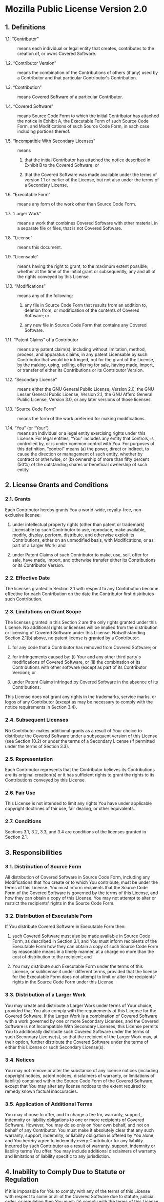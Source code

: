 * Mozilla Public License Version 2.0
** 1. Definitions
+ 1.1. “Contributor” :: means each individual or legal entity that
  creates, contributes to the creation of, or owns Covered Software.

+ 1.2. “Contributor Version” :: means the combination of the
  Contributions of others (if any) used by a Contributor and that
  particular Contributor's Contribution.

+ 1.3. “Contribution” :: means Covered Software of a particular
  Contributor.

+ 1.4. “Covered Software” :: means Source Code Form to which the initial
  Contributor has attached the notice in Exhibit A, the Executable Form
  of such Source Code Form, and Modifications of such Source Code Form,
  in each case including portions thereof.

+ 1.5. “Incompatible With Secondary Licenses” :: means

  1. that the initial Contributor has attached the notice described in
     Exhibit B to the Covered Software; or

  2. that the Covered Software was made available under the terms of
     version 1.1 or earlier of the License, but not also under the terms
     of a Secondary License.

+ 1.6. “Executable Form” :: means any form of the work other than Source
  Code Form.

+ 1.7. “Larger Work” :: means a work that combines Covered Software with
  other material, in a separate file or files, that is not Covered
  Software.

+ 1.8. “License” :: means this document.

+ 1.9. “Licensable” :: means having the right to grant, to the maximum
  extent possible, whether at the time of the initial grant or
  subsequently, any and all of the rights conveyed by this License.

+ 1.10. “Modifications” :: means any of the following:

  1. any file in Source Code Form that results from an addition to,
     deletion from, or modification of the contents of Covered Software;
     or

  2. any new file in Source Code Form that contains any Covered
     Software.

+ 1.11. “Patent Claims” of a Contributor :: means any patent claim(s),
  including without limitation, method, process, and apparatus claims,
  in any patent Licensable by such Contributor that would be infringed,
  but for the grant of the License, by the making, using, selling,
  offering for sale, having made, import, or transfer of either its
  Contributions or its Contributor Version.

+ 1.12. “Secondary License” :: means either the GNU General Public
  License, Version 2.0, the GNU Lesser General Public License, Version
  2.1, the GNU Affero General Public License, Version 3.0, or any later
  versions of those licenses.

+ 1.13. “Source Code Form” :: means the form of the work preferred for
  making modifications.

+ 1.14. “You” (or “Your”) :: means an individual or a legal entity
  exercising rights under this License. For legal entities, “You”
  includes any entity that controls, is controlled by, or is under
  common control with You. For purposes of this definition, “control”
  means (a) the power, direct or indirect, to cause the direction or
  management of such entity, whether by contract or otherwise, or (b)
  ownership of more than fifty percent (50%) of the outstanding shares
  or beneficial ownership of such entity.

** 2. License Grants and Conditions
*** 2.1. Grants
Each Contributor hereby grants You a world-wide, royalty-free,
non-exclusive license:

1. under intellectual property rights (other than patent or trademark)
   Licensable by such Contributor to use, reproduce, make available,
   modify, display, perform, distribute, and otherwise exploit its
   Contributions, either on an unmodified basis, with Modifications, or
   as part of a Larger Work; and

2. under Patent Claims of such Contributor to make, use, sell, offer for
   sale, have made, import, and otherwise transfer either its
   Contributions or its Contributor Version.

*** 2.2. Effective Date
The licenses granted in Section 2.1 with respect to any Contribution
become effective for each Contribution on the date the Contributor first
distributes such Contribution.

*** 2.3. Limitations on Grant Scope
The licenses granted in this Section 2 are the only rights granted under
this License. No additional rights or licenses will be implied from the
distribution or licensing of Covered Software under this License.
Notwithstanding Section 2.1(b) above, no patent license is granted by a
Contributor:

1. for any code that a Contributor has removed from Covered Software; or

2. for infringements caused by: (i) Your and any other third party's
   modifications of Covered Software, or (ii) the combination of its
   Contributions with other software (except as part of its Contributor
   Version); or

3. under Patent Claims infringed by Covered Software in the absence of
   its Contributions.

This License does not grant any rights in the trademarks, service marks,
or logos of any Contributor (except as may be necessary to comply with
the notice requirements in Section 3.4).

*** 2.4. Subsequent Licenses
No Contributor makes additional grants as a result of Your choice to
distribute the Covered Software under a subsequent version of this
License (see Section 10.2) or under the terms of a Secondary License (if
permitted under the terms of Section 3.3).

*** 2.5. Representation
Each Contributor represents that the Contributor believes its
Contributions are its original creation(s) or it has sufficient rights
to grant the rights to its Contributions conveyed by this License.

*** 2.6. Fair Use
This License is not intended to limit any rights You have under
applicable copyright doctrines of fair use, fair dealing, or other
equivalents.

*** 2.7. Conditions
Sections 3.1, 3.2, 3.3, and 3.4 are conditions of the licenses granted
in Section 2.1.

** 3. Responsibilities
*** 3.1. Distribution of Source Form
All distribution of Covered Software in Source Code Form, including any
Modifications that You create or to which You contribute, must be under
the terms of this License. You must inform recipients that the Source
Code Form of the Covered Software is governed by the terms of this
License, and how they can obtain a copy of this License. You may not
attempt to alter or restrict the recipients' rights in the Source Code
Form.

*** 3.2. Distribution of Executable Form
If You distribute Covered Software in Executable Form then:

1. such Covered Software must also be made available in Source Code
   Form, as described in Section 3.1, and You must inform recipients of
   the Executable Form how they can obtain a copy of such Source Code
   Form by reasonable means in a timely manner, at a charge no more than
   the cost of distribution to the recipient; and

2. You may distribute such Executable Form under the terms of this
   License, or sublicense it under different terms, provided that the
   license for the Executable Form does not attempt to limit or alter
   the recipients' rights in the Source Code Form under this License.

*** 3.3. Distribution of a Larger Work
You may create and distribute a Larger Work under terms of Your choice,
provided that You also comply with the requirements of this License for
the Covered Software. If the Larger Work is a combination of Covered
Software with a work governed by one or more Secondary Licenses, and the
Covered Software is not Incompatible With Secondary Licenses, this
License permits You to additionally distribute such Covered Software
under the terms of such Secondary License(s), so that the recipient of
the Larger Work may, at their option, further distribute the Covered
Software under the terms of either this License or such Secondary
License(s).

*** 3.4. Notices
You may not remove or alter the substance of any license notices
(including copyright notices, patent notices, disclaimers of warranty,
or limitations of liability) contained within the Source Code Form of
the Covered Software, except that You may alter any license notices to
the extent required to remedy known factual inaccuracies.

*** 3.5. Application of Additional Terms
You may choose to offer, and to charge a fee for, warranty, support,
indemnity or liability obligations to one or more recipients of Covered
Software. However, You may do so only on Your own behalf, and not on
behalf of any Contributor. You must make it absolutely clear that any
such warranty, support, indemnity, or liability obligation is offered by
You alone, and You hereby agree to indemnify every Contributor for any
liability incurred by such Contributor as a result of warranty, support,
indemnity or liability terms You offer. You may include additional
disclaimers of warranty and limitations of liability specific to any
jurisdiction.

** 4. Inability to Comply Due to Statute or Regulation
If it is impossible for You to comply with any of the terms of this
License with respect to some or all of the Covered Software due to
statute, judicial order, or regulation then You must: (a) comply with
the terms of this License to the maximum extent possible; and (b)
describe the limitations and the code they affect. Such description must
be placed in a text file included with all distributions of the Covered
Software under this License. Except to the extent prohibited by statute
or regulation, such description must be sufficiently detailed for a
recipient of ordinary skill to be able to understand it.

** 5. Termination
5.1. The rights granted under this License will terminate automatically
if You fail to comply with any of its terms. However, if You become
compliant, then the rights granted under this License from a particular
Contributor are reinstated (a) provisionally, unless and until such
Contributor explicitly and finally terminates Your grants, and (b) on an
ongoing basis, if such Contributor fails to notify You of the
non-compliance by some reasonable means prior to 60 days after You have
come back into compliance. Moreover, Your grants from a particular
Contributor are reinstated on an ongoing basis if such Contributor
notifies You of the non-compliance by some reasonable means, this is the
first time You have received notice of non-compliance with this License
from such Contributor, and You become compliant prior to 30 days after
Your receipt of the notice.

5.2. If You initiate litigation against any entity by asserting a patent
infringement claim (excluding declaratory judgment actions,
counter-claims, and cross-claims) alleging that a Contributor Version
directly or indirectly infringes any patent, then the rights granted to
You by any and all Contributors for the Covered Software under
Section 2.1 of this License shall terminate.

5.3. In the event of termination under Sections 5.1 or 5.2 above, all
end user license agreements (excluding distributors and resellers) which
have been validly granted by You or Your distributors under this License
prior to termination shall survive termination.

** 6. Disclaimer of Warranty
/Covered Software is provided under this License on an “as is” basis/
/without warranty of any kind, either expressed, implied, or statutory/
/including, without limitation, warranties that the Covered Software is/
/free of defects, merchantable, fit for a particular purpose or/
/non-infringing. The entire risk as to the quality and performance of the/
/Covered Software is with You. Should any Covered Software prove/
/defective in any respect, You (not any Contributor) assume the cost of/
/any necessary servicing, repair, or correction. This disclaimer of/
/warranty constitutes an essential part of this License. No use of any/
/Covered Software is authorized under this License except under this/
/disclaimer./

** 7. Limitation of Liability
/Under no circumstances and under no legal theory, whether tort/
/(including negligence), contract, or otherwise, shall any Contributor,
or anyone who distributes Covered Software as permitted above, be liable/
/to You for any direct, indirect, special, incidental, or consequential/
/damages of any character including, without limitation, damages for lost/
/profits, loss of goodwill, work stoppage, computer failure or/
/malfunction, or any and all other commercial damages or losses, even if/
/such party shall have been informed of the possibility of such damages./
/This limitation of liability shall not apply to liability for death or/
/personal injury resulting from such party's negligence to the extent/
/applicable law prohibits such limitation. Some jurisdictions do not/
/allow the exclusion or limitation of incidental or consequential/
/damages, so this exclusion and limitation may not apply to You./

** 8. Litigation
Any litigation relating to this License may be brought only in the
courts of a jurisdiction where the defendant maintains its principal
place of business and such litigation shall be governed by laws of that
jurisdiction, without reference to its conflict-of-law provisions.
Nothing in this Section shall prevent a party's ability to bring
cross-claims or counter-claims.

** 9. Miscellaneous
This License represents the complete agreement concerning the subject
matter hereof. If any provision of this License is held to be
unenforceable, such provision shall be reformed only to the extent
necessary to make it enforceable. Any law or regulation which provides
that the language of a contract shall be construed against the drafter
shall not be used to construe this License against a Contributor.

** 10. Versions of the License
*** 10.1. New Versions
Mozilla Foundation is the license steward. Except as provided in
Section 10.3, no one other than the license steward has the right to
modify or publish new versions of this License. Each version will be
given a distinguishing version number.

*** 10.2. Effect of New Versions
You may distribute the Covered Software under the terms of the version
of the License under which You originally received the Covered Software,
or under the terms of any subsequent version published by the license
steward.

*** 10.3. Modified Versions
If you create software not governed by this License, and you want to
create a new license for such software, you may create and use a
modified version of this License if you rename the license and remove
any references to the name of the license steward (except to note that
such modified license differs from this License).

*** 10.4. Distributing Source Code Form that is Incompatible With Secondary Licenses
If You choose to distribute Source Code Form that is Incompatible With
Secondary Licenses under the terms of this version of the License, the
notice described in Exhibit B of this License must be attached.

** Exhibit A - Source Code Form License Notice
#+begin_quote
  This Source Code Form is subject to the terms of the Mozilla Public
  License, v. 2.0. If a copy of the MPL was not distributed with this
  file, You can obtain one at https://mozilla.org/MPL/2.0/.
#+end_quote

If it is not possible or desirable to put the notice in a particular
file, then You may include the notice in a location (such as a LICENSE
file in a relevant directory) where a recipient would be likely to look
for such a notice.

You may add additional accurate notices of copyright ownership.

** Exhibit B - “Incompatible With Secondary Licenses” Notice
#+begin_quote
  This Source Code Form is “Incompatible With Secondary Licenses”, as
  defined by the Mozilla Public License, v. 2.0.
#+end_quote
